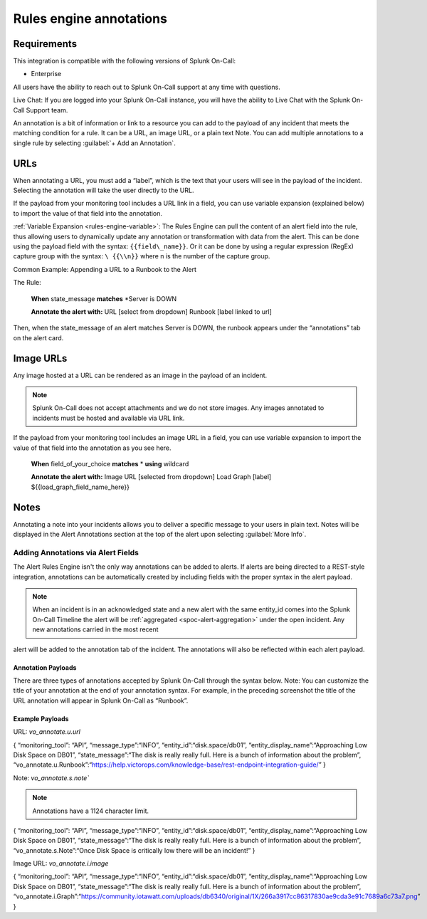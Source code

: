 .. _rules-engine-annot:

************************************************************************
Rules engine annotations
************************************************************************

.. meta::
   :description: About the user roll in Splunk On-Call.



Requirements
==================

This integration is compatible with the following versions of Splunk On-Call:

- Enterprise

All users have the ability to reach out to Splunk On-Call support at any time with questions.

Live Chat: If you are logged into your Splunk On-Call instance, you will have the ability to Live Chat with the Splunk On-Call Support team.

An annotation is a bit of information or link to a resource you can add to the payload of any incident that meets the matching condition for a rule. It can be a URL, an image URL, or a plain text Note. You can add multiple annotations to a single rule
by selecting :guilabel:`+ Add an Annotation`.

URLs
==================

When annotating a URL, you must add a “label”, which is the text that your users will see in the payload of the incident. Selecting the annotation will take the user directly to the URL.

If the payload from your monitoring tool includes a URL link in a field, you can use variable expansion (explained below) to import the value of that field into the annotation.

:ref:`Variable Expansion <rules-engine-variable>`: The Rules Engine can pull the content of an alert field into the rule, thus allowing users to dynamically update any annotation or transformation with data from the alert. This can be done using the
payload field with the syntax: ``{{field\_name}}``. Or it can be done by using a regular expression (RegEx) capture group with the syntax: ``\ {{\\n}}`` where n is the number of the capture group.

Common Example: Appending a URL to a Runbook to the Alert

The Rule:

   **When** state_message **matches** *Server is DOWN\

   **Annotate the alert with:** URL [select from dropdown] Runbook
   [label linked to url]

Then, when the state_message of an alert matches Server is DOWN, the runbook appears under the “annotations” tab on the alert card.



Image URLs
=================

Any image hosted at a URL can be rendered as an image in the payload of an incident.

.. note:: Splunk On-Call does not accept attachments and we do not store images. Any images annotated to incidents must be hosted and available via URL link.

If the payload from your monitoring tool includes an image URL in a field, you can use variable expansion to import the value of that field into the annotation as you see here.

   **When** field_of_your_choice **matches** * **using** wildcard

   **Annotate the alert with:** Image URL [selected from dropdown] Load Graph [label] ${{load_graph_field_name_here}}



Notes
==============

Annotating a note into your incidents allows you to deliver a specific message to your users in plain text. Notes will be displayed in the Alert Annotations section at the top of the alert upon selecting :guilabel:`More Info`.

Adding Annotations via Alert Fields
----------------------------------------

The Alert Rules Engine isn't the only way annotations can be added to alerts. If alerts are being directed to a REST-style integration,
annotations can be automatically created by including fields with the proper syntax in the alert payload.

.. note:: When an incident is in an acknowledged state and a new alert with the same entity_id comes into the Splunk On-Call Timeline the alert will be :ref:`aggregated <spoc-alert-aggregation>` under the open incident. Any new annotations carried in the most recent
alert will be added to the annotation tab of the incident. The annotations will also be reflected within each alert payload.

.. image:: /_images/spoc/annotations1.png
    :width: 100%
    :alt: Incident summary showing annotations field.


Annotation Payloads
^^^^^^^^^^^^^^^^^^^^^^^^

.. image:: /_images/spoc/annotations2.png
    :width: 100%
    :alt: Annotation Payload.

There are three types of annotations accepted by Splunk On-Call through the syntax below. Note: You can customize the title of your annotation at the end of your annotation syntax. For example, in the preceding screenshot the title of the URL annotation will appear in Splunk On-Call as “Runbook”.

Example Payloads
^^^^^^^^^^^^^^^^^^^^

URL: `vo_annotate.u.url`
                        
.. code-block:: 
{ “monitoring_tool”: “API”, “message_type”:“INFO”,
“entity_id”:“disk.space/db01”, “entity_display_name”:“Approaching Low
Disk Space on DB01”, “state_message”:“The disk is really really full.
Here is a bunch of information about the problem”,
“vo_annotate.u.Runbook”:“https://help.victorops.com/knowledge-base/rest-endpoint-integration-guide/”
}

Note: `vo_annotate.s.note``
                          

.. note:: Annotations have a 1124 character limit.

.. code-block::
{ “monitoring_tool”: “API”, “message_type”:“INFO”,
“entity_id”:“disk.space/db01”, “entity_display_name”:“Approaching Low
Disk Space on DB01”, “state_message”:“The disk is really really full.
Here is a bunch of information about the problem”,
“vo_annotate.s.Note”:“Once Disk Space is critically low there will be an
incident!” }

Image URL: *vo_annotate.i.image*
                                

.. code-block::
{ “monitoring_tool”: “API”, “message_type”:“INFO”,
“entity_id”:“disk.space/db01”, “entity_display_name”:“Approaching Low
Disk Space on DB01”, “state_message”:“The disk is really really full.
Here is a bunch of information about the problem”,
“vo_annotate.i.Graph”:“https://community.iotawatt.com/uploads/db6340/original/1X/266a3917cc86317830ae9cda3e91c7689a6c73a7.png”
}
